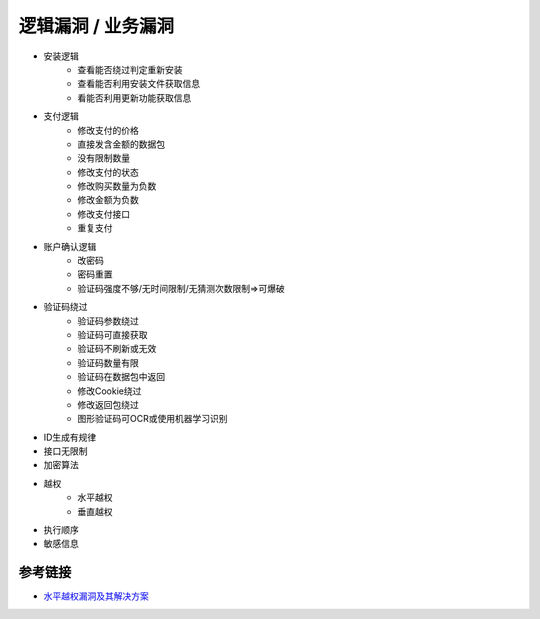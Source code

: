 逻辑漏洞 / 业务漏洞
================================

- 安装逻辑
    - 查看能否绕过判定重新安装
    - 查看能否利用安装文件获取信息
    - 看能否利用更新功能获取信息

- 支付逻辑
    - 修改支付的价格
    - 直接发含金额的数据包
    - 没有限制数量
    - 修改支付的状态
    - 修改购买数量为负数
    - 修改金额为负数
    - 修改支付接口
    - 重复支付

- 账户确认逻辑
    - 改密码
    - 密码重置
    - 验证码强度不够/无时间限制/无猜测次数限制=>可爆破

- 验证码绕过
	- 验证码参数绕过
	- 验证码可直接获取
	- 验证码不刷新或无效
	- 验证码数量有限
	- 验证码在数据包中返回
	- 修改Cookie绕过
	- 修改返回包绕过
	- 图形验证码可OCR或使用机器学习识别

- ID生成有规律
- 接口无限制
- 加密算法
- 越权
    - 水平越权
    - 垂直越权

- 执行顺序
- 敏感信息

参考链接
--------------------------------
- `水平越权漏洞及其解决方案 <http://blog.csdn.net/mylutte/article/details/50819146#10006-weixin-1-52626-6b3bffd01fdde4900130bc5a2751b6d1>`_